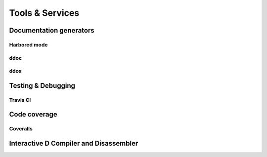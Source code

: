 Tools & Services
==========


Documentation generators
-------------------------

Harbored mode
~~~~~~~~~~~~~~~~

ddoc
~~~~~~~~~~~~~~~~

ddox
~~~~~~~~~~~~~~~~


Testing & Debugging
-------------------

Travis CI
~~~~~~~~~~~~~


Code coverage
--------------

Coveralls
~~~~~~~~~~~~~


Interactive D Compiler and Disassembler
----------------------------------------
